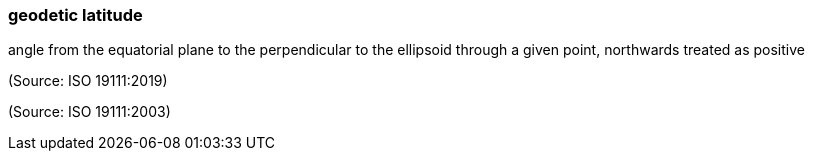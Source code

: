 === geodetic latitude

angle from the equatorial plane to the perpendicular to the ellipsoid through a given point, northwards treated as positive

(Source: ISO 19111:2019)

(Source: ISO 19111:2003)

